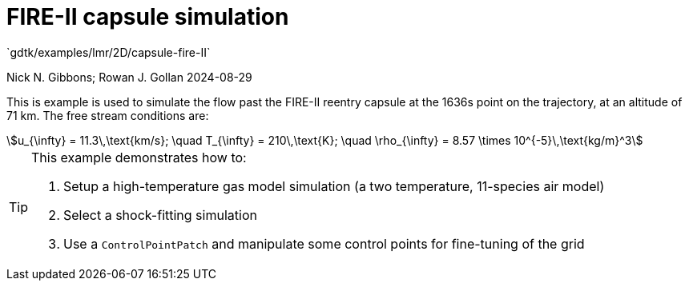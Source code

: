 //tag::description[]
= FIRE-II capsule simulation
`gdtk/examples/lmr/2D/capsule-fire-II`

Nick N. Gibbons; Rowan J. Gollan
2024-08-29

This is example is used to simulate the flow past the FIRE-II reentry capsule
at the 1636s point on the trajectory, at an altitude of 71 km.
The free stream conditions are:
[stem]
++++
u_{\infty} = 11.3\,\text{km/s}; \quad T_{\infty} = 210\,\text{K}; \quad \rho_{\infty} = 8.57 \times 10^{-5}\,\text{kg/m}^3
++++
[stem]

[TIP]
====
This example demonstrates how to:

. Setup a high-temperature gas model simulation (a two temperature, 11-species air model)
. Select a shock-fitting simulation
. Use a `ControlPointPatch` and manipulate some control points for fine-tuning of the grid
====
//end::description[]
